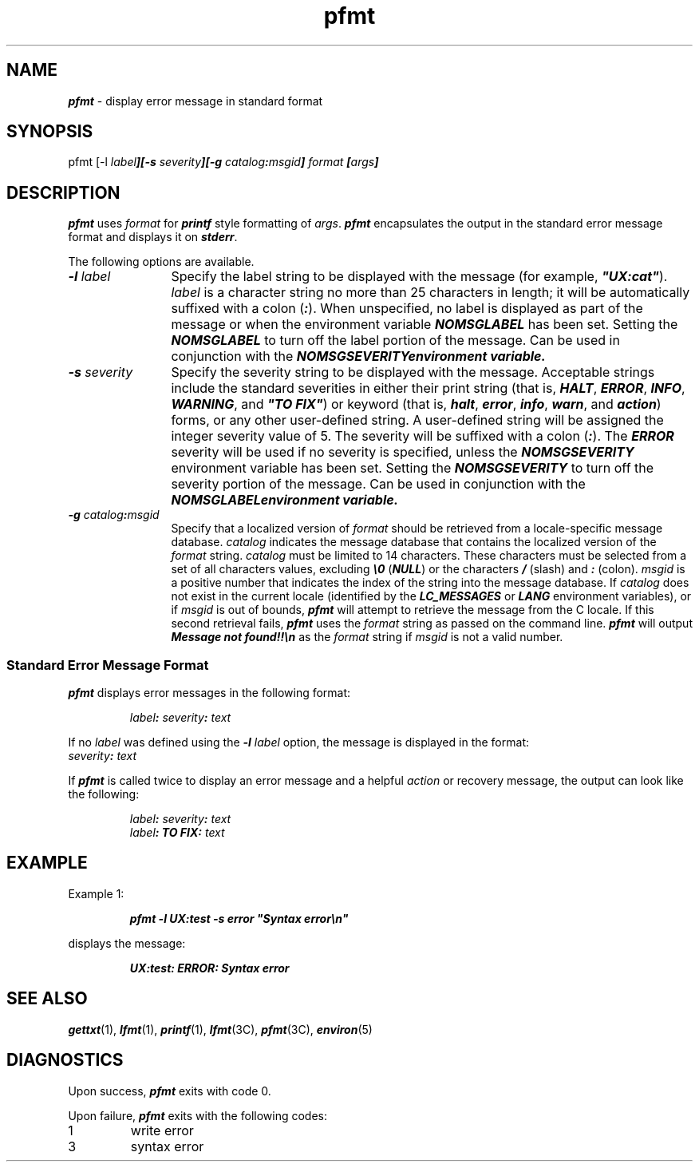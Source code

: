 '\"macro stdmacro
.if n .pH g1.pfmt @(#)pfmt	41.10 of 5/26/91
.\" Copyright 1991 UNIX System Laboratories, Inc.
.\" Copyright 1990 AT&T
.nr X
.if \nX=0 .ds x} pfmt 1 "" "\&"
.if \nX=1 .ds x} pfmt 1 ""
.if \nX=2 .ds x} pfmt 1 "" "\&"
.if \nX=3 .ds x} pfmt "" "" "\&"
.TH \*(x}
.SH NAME
\f4pfmt\f1 \- display error message in standard format
.SH SYNOPSIS
.ft CW
.nf
pfmt [\-l \f2label\f4][\-s \f2severity\f4][\-g \f2catalog\f4:\f2msgid\f4] \f2format\f4 [\f2args\f4]
.ft 1
.fi
.SH DESCRIPTION
\f4pfmt\f1 uses \f2format\f1 for \f4printf\f1 style formatting of \f2args\f1.
\f4pfmt\f1 encapsulates the output in the standard error message format and
displays it on \f4stderr\f1.
.P
The following options are available.
.TP 12
\f4\-l \f2label\f1
Specify the label string to be displayed
with the message (for example, \f4"UX:cat"\f1).
\f2label\f1 is a character string no more than 25 characters in length;
it will be automatically suffixed with a colon (\f4:\f1).
When unspecified, no label is displayed as part of the message or when
the environment variable \f4NOMSGLABEL\f1 has been set.  Setting the
\f4NOMSGLABEL\f1 to turn off the label portion of the message.  Can be
used in conjunction with the \f4NOMSGSEVERITY\f environment variable.
.TP 12
\f4\-s \f2severity\f1
Specify the severity string to be
displayed with the message.
Acceptable strings include the standard severities in either their print string
(that is, \f4HALT\f1, \f4ERROR\f1, \f4INFO\f1, \f4WARNING\f1, and
\f4"TO FIX"\f1) or keyword (that is, \f4halt\f1, \f4error\f1, \f4info\f1,
\f4warn\f1, and \f4action\f1) forms, or any other user-defined string.
A user-defined string will be assigned the integer severity value of 5.
The severity will be suffixed with a colon (\f4:\f1).
The \f4ERROR\f1 severity will be used if no severity is specified, unless
the \f4NOMSGSEVERITY\f1 environment variable has been set.  Setting the
\f4NOMSGSEVERITY\f1 to turn off the severity portion of the message.
Can be used in conjunction with the \f4NOMSGLABEL\f environment variable.
.TP 12
\f4\-g \f2catalog\f4:\f2msgid\f1
Specify that a
localized version of \f2format\f1 should be retrieved from a
locale-specific message database.
\f2catalog\f1 indicates the message database that
contains the localized version of the \f2format\f1 string.
\f2catalog\f1 must be limited to 14 characters.
These characters must be selected from a set of all characters values,
excluding \f4\\0\f1 (\f4NULL\f1) or the characters \f4/\f1 (slash) and
\f4:\f1 (colon).
.sp.5
\f2msgid\f1
is a positive number that indicates the index of the string
into the message database.
.sp.5
If \f2catalog\f1 does not exist in the current locale (identified by the
\f4LC_MESSAGES\f1 or \f4LANG\f1 environment variables),
or if \f2msgid\f1 is out of bounds,
\f4pfmt\f1 will attempt to retrieve the message from the C locale.
If this second retrieval fails, \f4pfmt\f1 uses the \f2format\f1
string as passed on the command line.
.sp.5
\f4pfmt\f1 will output
\f4Message not found!!\\n\f1 as the \f2format\f1 string
if \f2msgid\f1 is not a valid number.
.SS "Standard Error Message Format"
\f4pfmt\f1 displays error messages in the following format:
.P
.RS
\f2label\f4: \f2severity\f4: \f2text\f1
.RE
.P
If no \f2label\f1 was defined using the \f4-l \f2label\f1 option, the message
is displayed in the format:
.sp .5
	\f2severity\f4: \f2text\f1
.br
.ne 4
.P
If \f4pfmt\f1 is called twice to display an
error message and a helpful \f2action\f1 or recovery message,
the output can look like the following:
.P
.RS
\f2label\f4: \f2severity\f4: \f2text\f1
.br
\f2label\f4: TO FIX: \f2text\f1
.RE
.SH EXAMPLE
Example 1:
.P
.RS
.ft 4
.nf
pfmt \-l UX:test \-s error "Syntax error\\n"
.ft 1
.fi
.RE
.P
displays the message:
.P
.RS
.ft 4
.nf
UX:test: ERROR: Syntax error
.ft 1
.fi
.RE
.SH SEE ALSO
.na
\f4gettxt\fP(1),
\f4lfmt\fP(1),
\f4printf\fP(1),
\f4lfmt\fP(3C),
\f4pfmt\fP(3C),
\f4environ\fP(5)
.ad
.SH DIAGNOSTICS 
Upon success, \f4pfmt\f1 exits with code 0.
.P
Upon failure, \f4pfmt\f1 exits with the following codes:
.TP
1
write error
.TP
3
syntax error

